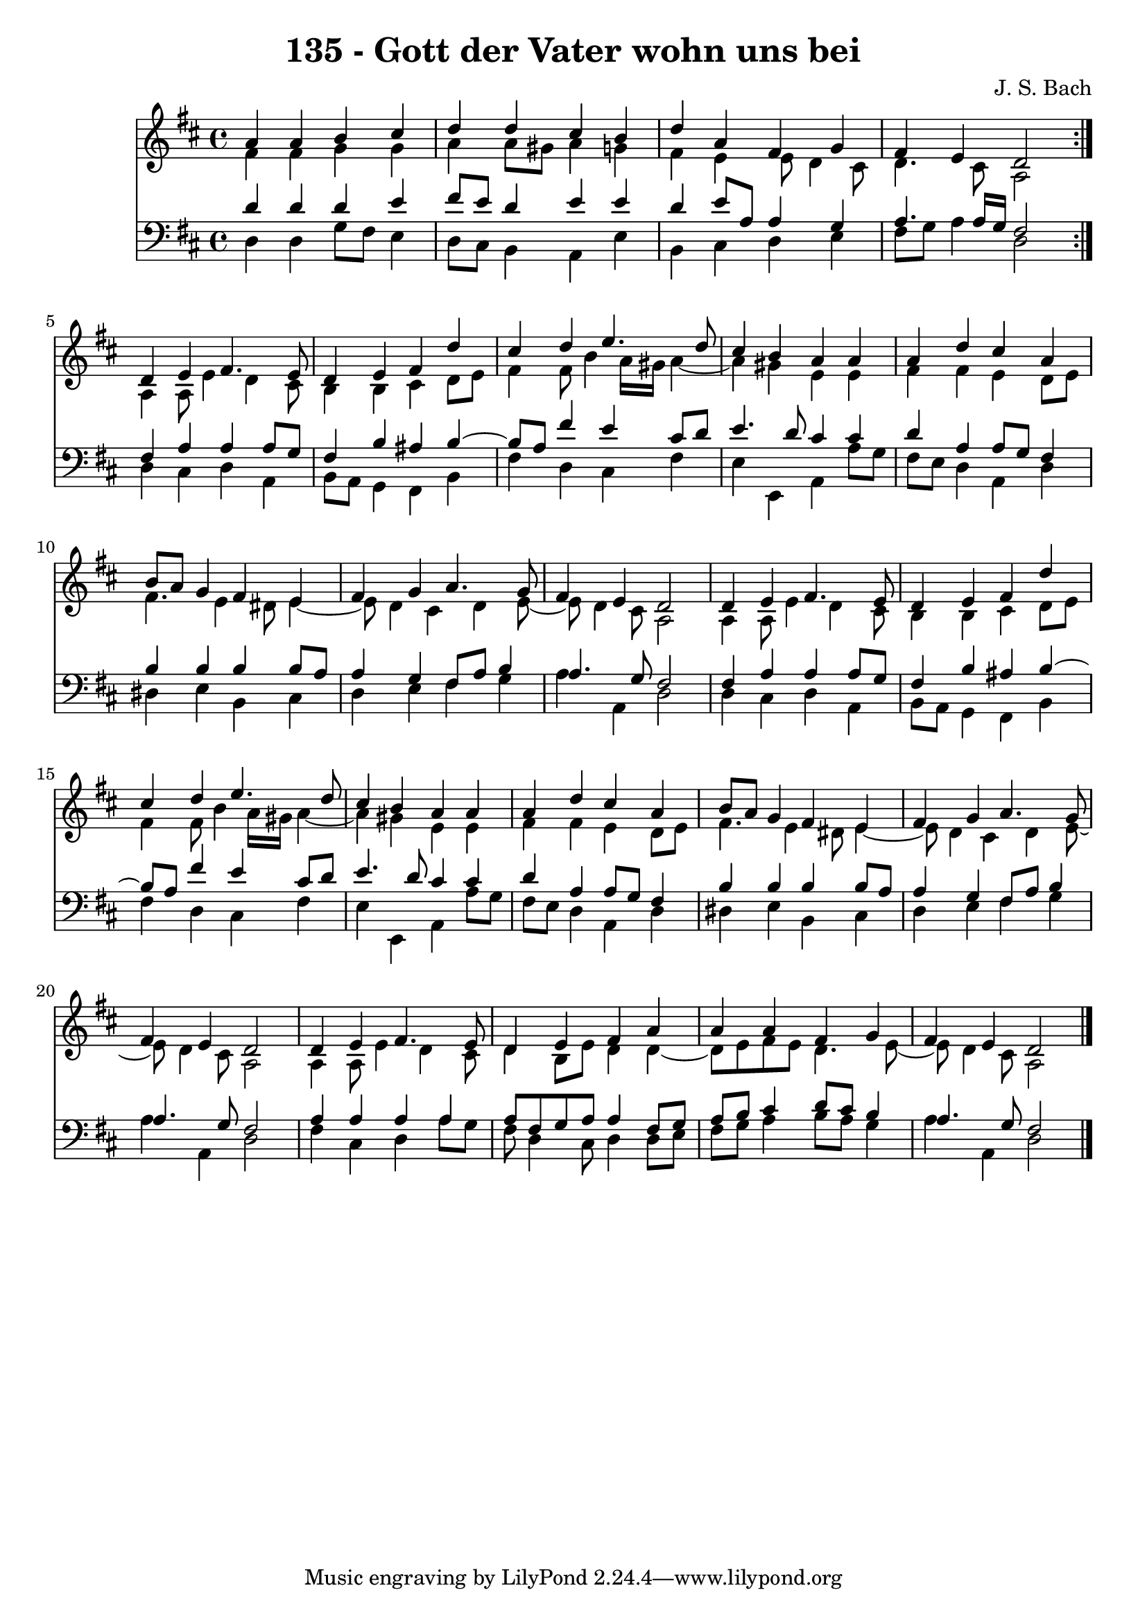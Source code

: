 \version "2.10.33"

\header {
  title = "135 - Gott der Vater wohn uns bei"
  composer = "J. S. Bach"
}


global = {
  \time 4/4
  \key d \major
}


soprano = \relative c'' {
  \repeat volta 2 {
    a4 a4 b4 cis4 
    d4 d4 cis4 b4 
    d4 a4 fis4 g4 
    fis4 e4 d2 }
  d4 e4 fis4. e8   %5
  d4 e4 fis4 d'4 
  cis4 d4 e4. d8 
  cis4 b4 a4 a4 
  a4 d4 cis4 a4 
  b8 a8 g4 fis4 e4   %10
  fis4 g4 a4. g8 
  fis4 e4 d2 
  d4 e4 fis4. e8 
  d4 e4 fis4 d'4 
  cis4 d4 e4. d8   %15
  cis4 b4 a4 a4 
  a4 d4 cis4 a4 
  b8 a8 g4 fis4 e4 
  fis4 g4 a4. g8 
  fis4 e4 d2   %20
  d4 e4 fis4. e8 
  d4 e4 fis4 a4 
  a4 a4 fis4 g4 
  fis4 e4 d2 
  
}

alto = \relative c' {
  \repeat volta 2 {
    fis4 fis4 g4 g4 
    a4 a8 gis8 a4 g4 
    fis4 e4 e8 d4 cis8 
    d4. cis8 a2 }
  a4 a8 e'4 d4 cis8   %5
  b4 b4 cis4 d8 e8 
  fis4 fis8 b4 a16 gis16 a4~ 
  a4 gis4 e4 e4 
  fis4 fis4 e4 d8 e8 
  fis4. e4 dis8 e4~   %10
  e8 d4 cis4 d4 e8~ 
  e8 d4 cis8 a2 
  a4 a8 e'4 d4 cis8 
  b4 b4 cis4 d8 e8 
  fis4 fis8 b4 a16 gis16 a4~   %15
  a4 gis4 e4 e4 
  fis4 fis4 e4 d8 e8 
  fis4. e4 dis8 e4~ 
  e8 d4 cis4 d4 e8~ 
  e8 d4 cis8 a2   %20
  a4 a8 e'4 d4 cis8 
  d4 b8 e8 d4 d4~ 
  d8 e8 fis8 e8 d4. e8~ 
  e8 d4 cis8 a2 
  
}

tenor = \relative c' {
  \repeat volta 2 {
    d4 d4 d4 e4 
    fis8 e8 d4 e4 e4 
    d4 e8 a,8 a4 g4 
    a4. a16 g16 fis2 }
  fis4 a4 a4 a8 g8   %5
  fis4 b4 ais4 b4~ 
  b8 a8 fis'4 e4 cis8 d8 
  e4. d8 cis4 cis4 
  d4 a4 a8 g8 fis4 
  b4 b4 b4 b8 a8   %10
  a4 g4 fis8 a8 b4 
  a4. g8 fis2 
  fis4 a4 a4 a8 g8 
  fis4 b4 ais4 b4~ 
  b8 a8 fis'4 e4 cis8 d8   %15
  e4. d8 cis4 cis4 
  d4 a4 a8 g8 fis4 
  b4 b4 b4 b8 a8 
  a4 g4 fis8 a8 b4 
  a4. g8 fis2   %20
  a4 a4 a4 a4 
  a8 fis8 g8 a8 a4 fis8 g8 
  a8 b8 cis4 d8 cis8 b4 
  a4. g8 fis2 
  
}

baixo = \relative c {
  \repeat volta 2 {
    d4 d4 g8 fis8 e4 
    d8 cis8 b4 a4 e'4 
    b4 cis4 d4 e4 
    fis8 g8 a4 d,2 }
  d4 cis4 d4 a4   %5
  b8 a8 g4 fis4 b4 
  fis'4 d4 cis4 fis4 
  e4 e,4 a4 a'8 g8 
  fis8 e8 d4 a4 d4 
  dis4 e4 b4 cis4   %10
  d4 e4 fis4 g4 
  a4 a,4 d2 
  d4 cis4 d4 a4 
  b8 a8 g4 fis4 b4 
  fis'4 d4 cis4 fis4   %15
  e4 e,4 a4 a'8 g8 
  fis8 e8 d4 a4 d4 
  dis4 e4 b4 cis4 
  d4 e4 fis4 g4 
  a4 a,4 d2   %20
  fis4 cis4 d4 a'8 g8 
  fis8 d4 cis8 d4 d8 e8 
  fis8 g8 a4 b8 a8 g4 
  a4 a,4 d2 
  
}

\score {
  <<
    \new Staff {
      <<
        \global
        \new Voice = "1" { \voiceOne \soprano }
        \new Voice = "2" { \voiceTwo \alto }
      >>
    }
    \new Staff {
      <<
        \global
        \clef "bass"
        \new Voice = "1" {\voiceOne \tenor }
        \new Voice = "2" { \voiceTwo \baixo \bar "|."}
      >>
    }
  >>
}